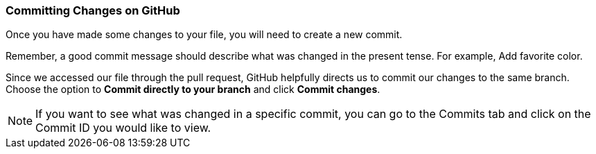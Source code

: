 [[_commit_GitHub]]
### Committing Changes on GitHub

Once you have made some changes to your file, you will need to create a new commit.

Remember, a good commit message should describe what was changed in the present tense. For example, Add favorite color.

Since we accessed our file through the pull request, GitHub helpfully directs us to commit our changes to the same branch. Choose the option to *Commit directly to your branch* and click *Commit changes*.

[NOTE]
====
If you want to see what was changed in a specific commit, you can go to the Commits tab and click on the Commit ID you would like to view.
====
